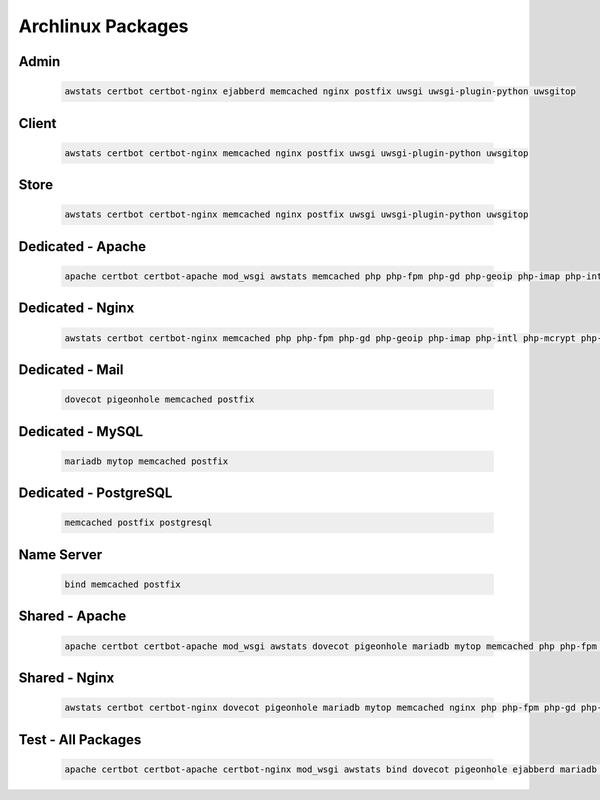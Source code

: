 Archlinux Packages
==================

Admin
-----

   .. code-block:: none

      awstats certbot certbot-nginx ejabberd memcached nginx postfix uwsgi uwsgi-plugin-python uwsgitop

Client
------

   .. code-block:: none

      awstats certbot certbot-nginx memcached nginx postfix uwsgi uwsgi-plugin-python uwsgitop

Store
-----

   .. code-block:: none

      awstats certbot certbot-nginx memcached nginx postfix uwsgi uwsgi-plugin-python uwsgitop

Dedicated - Apache
------------------

   .. code-block:: none

      apache certbot certbot-apache mod_wsgi awstats memcached php php-fpm php-gd php-geoip php-imap php-intl php-mcrypt php-memcache php-memcached php-odbc php-pgsql php-phpdbg php-pspell php-tidy php-xsl postfix vsftpd sshguard

Dedicated - Nginx
-----------------

   .. code-block:: none

      awstats certbot certbot-nginx memcached php php-fpm php-gd php-geoip php-imap php-intl php-mcrypt php-memcache php-memcached php-odbc php-pgsql php-phpdbg php-pspell php-tidy php-xsl postfix uwsgi uwsgi-plugin-cgi uwsgi-plugin-php uwsgi-plugin-psgi uwsgi-plugin-python uwsgitop vsftpd sshguard

Dedicated - Mail
----------------

   .. code-block:: none

      dovecot pigeonhole memcached postfix

Dedicated - MySQL
-----------------

   .. code-block:: none

      mariadb mytop memcached postfix

Dedicated - PostgreSQL
----------------------

   .. code-block:: none

      memcached postfix postgresql

Name Server
-----------

   .. code-block:: none

      bind memcached postfix

Shared - Apache
---------------

   .. code-block:: none

      apache certbot certbot-apache mod_wsgi awstats dovecot pigeonhole mariadb mytop memcached php php-fpm php-gd php-geoip php-imap php-intl php-mcrypt php-memcache php-memcached php-odbc php-pgsql php-phpdbg php-pspell php-tidy php-xsl postfix postgresql vsftpd sshguard

Shared - Nginx
--------------

   .. code-block:: none

      awstats certbot certbot-nginx dovecot pigeonhole mariadb mytop memcached nginx php php-fpm php-gd php-geoip php-imap php-intl php-mcrypt php-memcache php-memcached php-odbc php-pgsql php-phpdbg php-pspell php-tidy php-xsl postfix postgresql uwsgi uwsgi-plugin-cgi uwsgi-plugin-php uwsgi-plugin-psgi uwsgi-plugin-python uwsgitop vsftpd sshguard

Test - All Packages
-------------------

   .. code-block:: none

      apache certbot certbot-apache certbot-nginx mod_wsgi awstats bind dovecot pigeonhole ejabberd mariadb mytop memcached nginx php php-fpm php-gd php-geoip php-imap php-intl php-mcrypt php-memcache php-memcached php-odbc php-pgsql php-phpdbg php-pspell php-tidy php-xsl postfix postgresql rabbitmq uwsgi uwsgi-plugin-cgi uwsgi-plugin-php uwsgi-plugin-psgi uwsgi-plugin-python uwsgitop vsftpd sshguard
